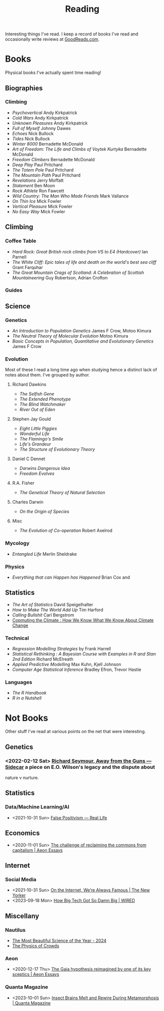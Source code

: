 :PROPERTIES:
:ID:       5e4b0759-696f-47a7-81c1-a7506aab41a0
:END:
#+TITLE: Reading
#+FILETAGS: :reading:science:fiction:

Interesting things I've read. I keep a record of books I've read and occasionally write reviews at [[https://www.goodreads.com/user/show/112820224-slackline][GoodReads.com]].

* Books
Physical books I've actually spent time reading!
** Biographies
*** Climbing
+ /Psychovertical/ Andy Kirkpatrick
+ /Cold Wars/ Andy Kirkpatrick
+ /Unknown Pleasures/ Andy Kirkpatrick
+ /Full of Myself/ Johnny Dawes
+ /Echoes/ Nick Bullock
+ /Tides/ Nick Bullock
+ /Winter 8000/ Bernadette McDonald
+ /Art of Freedom: The Life and Climbs of Voytek Kurtyka/ Bernadette McDonald
+ /Freedom Climbers/ Bernadette McDonald
+ /Deep Play/ Paul Pritchard
+ /The Totem Pole/ Paul Pritchard
+ /The Mountain Path/ Paul Pritchard
+ /Revelations/ Jerry Moffatt
+ /Statement/ Ben Moon
+ /Rock Athlete/ Ron Fawcett
+ /Wild Country: The Man Who Made Friends/ Mark Vallance
+ /On Thin Ice/ Mick Fowler
+ /Vertical Pleasure/ Mick Fowler
+ /No Easy Way/ Mick Fowler
** Climbing
*** Coffee Table
+ /Hard Rock: Great British rock climbs from VS to E4 (Hardcover)/ Ian Parnell
+ /The White Cliff: Epic tales of life and death on the world's best sea cliff/ Grant Farquhar
+ /The Great Mountain Crags of Scotland: A Celebration of Scottish Mountaineering/ Guy Robertson, Adrian Crofton
*** Guides
** Science
*** Genetics
+ /An Introduction to Population Genetics/ James F Crow, Motoo Kimura
+ /The Neutral Theory of Molecular Evolution/ Motoo Kimura
+ /Basic Concepts in Population, Quantitative and Evolutionary Genetics/ James F Crow
*** Evolution
Most of these I read a long time ago when studying hence a distinct lack of notes about them.  I've grouped by author.
***** Richard Dawkins
+ /The Selfish Gene/
+ /The Extended Phenotype/
+ /The Blind Watchmaker/
+ /River Out of Eden/
***** Stephen Jay Gould
+ /Eight Little Piggies/
+ /Wonderful Life/
+ /The Flamingo's Smile/
+ /Life's Grandeur/
+ /The Structure of Evolutionary Theory/
***** Daniel C Dennet
+ /Darwins Dangerous Idea/
+ /Freedom Evolves/
***** R.A. Fisher
+ /The Genetical Theory of Natural Selection/
***** Charles Darwin
+ /On the Origin of Species/
***** Misc
+ /The Evolution of Co-operation/ Robert Axelrod
*** Mycology
+ /Entangled Life/ Merlin Sheldrake
*** Physics
+ /Everything that can Happen has Happened/ Brian Cox and
** Statistics
+ /The Art of Statistics/ David Speigelhalter
+ /How to Make The World Add Up/ Tim Harford
+ /Calling Bullshit/ Carl Bergstrom
+ [[https://www.cambridge.org/fr/universitypress/subjects/computer-science/computing-and-society/computing-climate-how-we-know-what-we-know-about-climate-change?format=PB&isbn=9781107589926][Copmuting the Climate : How We Know What We Know About Climate Change]]
*** Technical
+ /Regression Modelling Strategies/ by Frank Harrell
+ /Statistical Rethinking : A Bayesian Course with Examples in R and Stan 2nd Edition/ Richard McElreath
+ /Applied Predictive Modelling/ Max Kuhn, Kjell Johnson
+ /Computer Age Statistical Inference/ Bradley Efron, Trevor Hastie
*** Languages
+ /The R Handbook/
+ /R in a Nutshell/

* Not Books

Other stuff I've read at various points on the net that were interesting.

** Genetics
*** <2022-02-12 Sat> [[https://newleftreview.org/sidecar/posts/away-from-the-guns?pc=1423][Richard Seymour, Away from the Guns — Sidecar]] a piece on E.O. Wilson's legacy and the dispute about
nature v nurture.
** Statistics
*** Data/Machine Learning/AI
+ <2021-10-31 Sun> [[https://reallifemag.com/false-positivism/][False Positivism — Real Life]]
** Economics
+ <2020-11-01 Sun> [[https://aeon.co/essays/the-challenge-of-reclaiming-the-commons-from-capitalism][The challenge of reclaiming the commons from capitalism | Aeon Essays]]
** Internet
*** Social Media
+ <2021-10-31 Sun> [[https://www.newyorker.com/news/essay/on-the-internet-were-always-famous][On the Internet, We’re Always Famous | The New Yorker]]
+ <2023-09-18 Mon> [[https://www.wired.com/story/the-internet-con-cory-doctorow-book-excerpt/][How Big Tech Got So Damn Big | WIRED]]
** Miscellany
*** Nautilus
+ [[https://nautil.us/the-most-beautiful-science-of-the-year-2-471635/][The Most Beautiful Science of the Year - 2024]]
+ [[https://nautil.us/the-physics-of-crowds-388020/][The Physics of Crowds]]
*** Aeon
+ <2020-12-17 Thu> [[https://aeon.co/essays/the-gaia-hypothesis-reimagined-by-one-of-its-key-sceptics][The Gaia hypothesis reimagined by one of its key sceptics | Aeon Essays]]
*** Quanta Magazine
+ <2023-10-01 Sun> [[https://www.quantamagazine.org/insect-brains-melt-and-rewire-during-metamorphosis-20230726/][Insect Brains Melt and Rewire During Metamorphosis | Quanta Magazine]]
